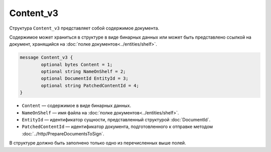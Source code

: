 Content_v3
==========

Структура ``Content_v3`` представляет собой содержимое документа.

Содержимое может храниться в структуре в виде бинарных данных или может быть представлено ссылкой на документ, хранящийся на :doc:`полке документов<../entities/shelf>`.

.. code-block:: protobuf

	message Content_v3 {
		optional bytes Content = 1;
		optional string NameOnShelf = 2;
		optional DocumentId EntityId = 3;
		optional string PatchedContentId = 4;
	}

- ``Content`` — содержимое в виде бинарных данных.
- ``NameOnShelf`` — имя файла на :doc:`полке документов<../entities/shelf>`.
- ``EntityId`` — идентификатор сущности, представленный структурой :doc:`DocumentId`.
- ``PatchedContentId`` — идентификатор документа, подготовленного к отправке методом :doc:`../http/PrepareDocumentsToSign`.

В структуре должно быть заполнено только одно из перечисленных выше полей.